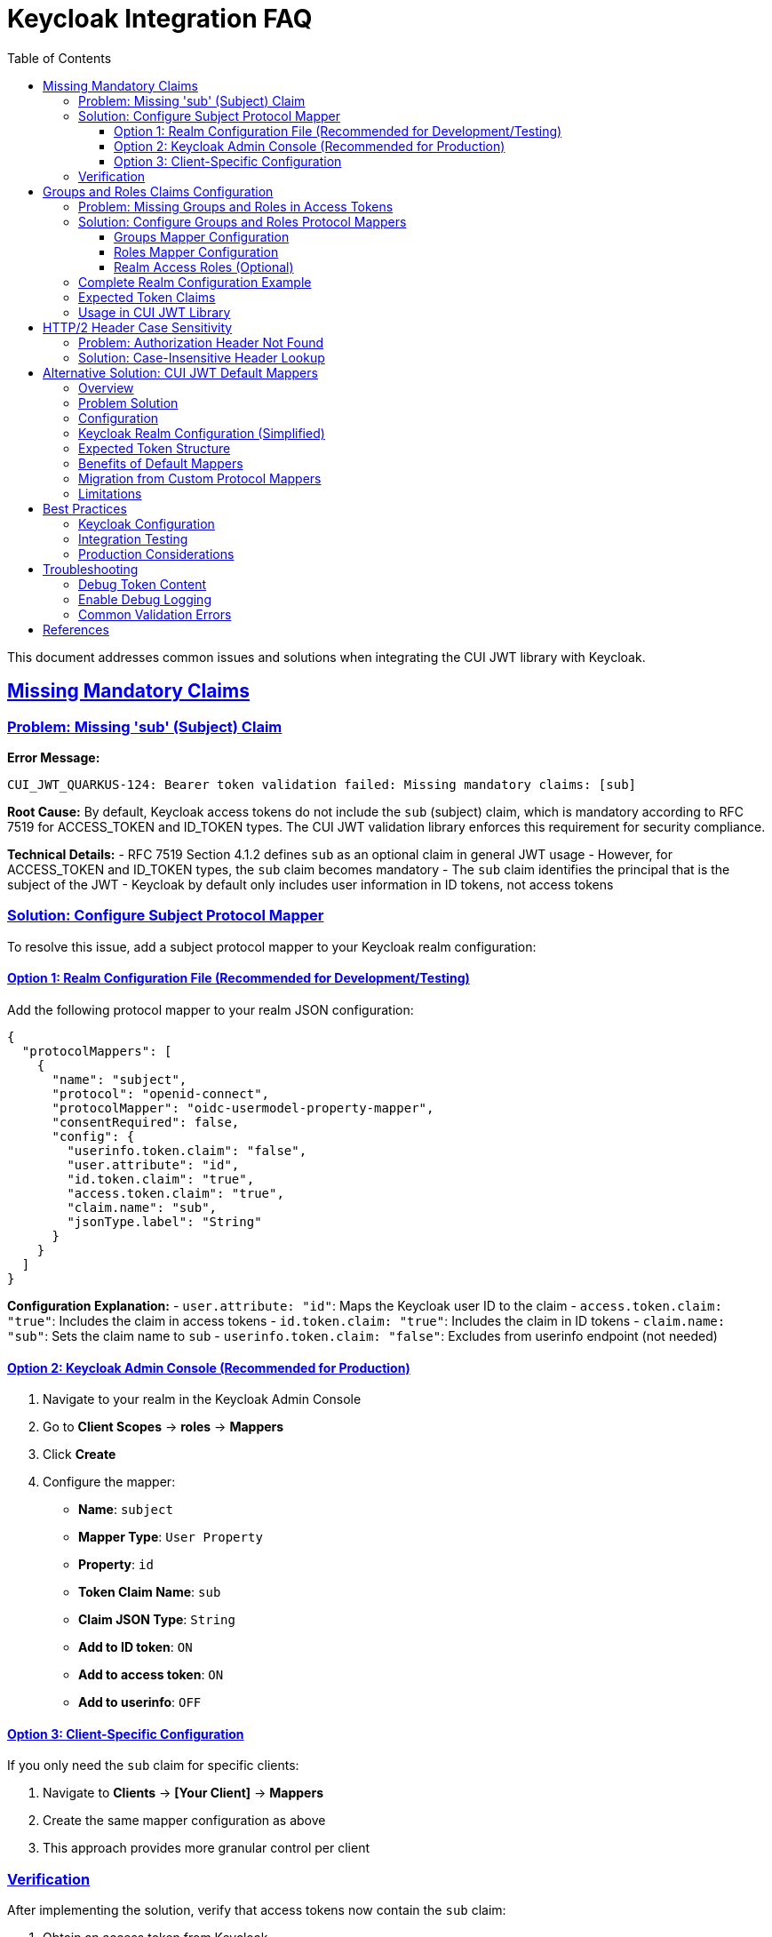 = Keycloak Integration FAQ
:toc:
:toclevels: 3
:sectlinks:
:sectanchors:

This document addresses common issues and solutions when integrating the CUI JWT library with Keycloak.

== Missing Mandatory Claims

=== Problem: Missing 'sub' (Subject) Claim

*Error Message:*
----
CUI_JWT_QUARKUS-124: Bearer token validation failed: Missing mandatory claims: [sub]
----

*Root Cause:*
By default, Keycloak access tokens do not include the `sub` (subject) claim, which is mandatory according to RFC 7519 for ACCESS_TOKEN and ID_TOKEN types. The CUI JWT validation library enforces this requirement for security compliance.

*Technical Details:*
- RFC 7519 Section 4.1.2 defines `sub` as an optional claim in general JWT usage
- However, for ACCESS_TOKEN and ID_TOKEN types, the `sub` claim becomes mandatory
- The `sub` claim identifies the principal that is the subject of the JWT
- Keycloak by default only includes user information in ID tokens, not access tokens

=== Solution: Configure Subject Protocol Mapper

To resolve this issue, add a subject protocol mapper to your Keycloak realm configuration:

==== Option 1: Realm Configuration File (Recommended for Development/Testing)

Add the following protocol mapper to your realm JSON configuration:

[source,json]
----
{
  "protocolMappers": [
    {
      "name": "subject",
      "protocol": "openid-connect",
      "protocolMapper": "oidc-usermodel-property-mapper",
      "consentRequired": false,
      "config": {
        "userinfo.token.claim": "false",
        "user.attribute": "id",
        "id.token.claim": "true",
        "access.token.claim": "true",
        "claim.name": "sub",
        "jsonType.label": "String"
      }
    }
  ]
}
----

*Configuration Explanation:*
- `user.attribute: "id"`: Maps the Keycloak user ID to the claim
- `access.token.claim: "true"`: Includes the claim in access tokens
- `id.token.claim: "true"`: Includes the claim in ID tokens
- `claim.name: "sub"`: Sets the claim name to `sub`
- `userinfo.token.claim: "false"`: Excludes from userinfo endpoint (not needed)

==== Option 2: Keycloak Admin Console (Recommended for Production)

1. Navigate to your realm in the Keycloak Admin Console
2. Go to *Client Scopes* → *roles* → *Mappers*
3. Click *Create*
4. Configure the mapper:
   - *Name*: `subject`
   - *Mapper Type*: `User Property`
   - *Property*: `id`
   - *Token Claim Name*: `sub`
   - *Claim JSON Type*: `String`
   - *Add to ID token*: `ON`
   - *Add to access token*: `ON`
   - *Add to userinfo*: `OFF`

==== Option 3: Client-Specific Configuration

If you only need the `sub` claim for specific clients:

1. Navigate to *Clients* → *[Your Client]* → *Mappers*
2. Create the same mapper configuration as above
3. This approach provides more granular control per client

=== Verification

After implementing the solution, verify that access tokens now contain the `sub` claim:

1. Obtain an access token from Keycloak
2. Decode the JWT (using tools like jwt.io)
3. Verify the payload contains: `"sub": "user-id-value"`

Example expected token payload:
[source,json]
----
{
  "exp": 1641234567,
  "iat": 1641230967,
  "jti": "token-id",
  "iss": "https://your-keycloak/auth/realms/your-realm",
  "aud": "your-client",
  "sub": "12345678-abcd-1234-efgh-123456789012",
  "typ": "Bearer",
  "azp": "your-client",
  "scope": "openid profile email"
}
----

== Groups and Roles Claims Configuration

=== Problem: Missing Groups and Roles in Access Tokens

*Symptoms:*
- Authorization fails when checking for specific roles or groups
- `BearerTokenStatus.CONSTRAINT_VIOLATION` errors for missing roles/groups
- Empty or missing `groups` and `roles` claims in access tokens

*Root Cause:*
Similar to the subject claim issue, Keycloak doesn't automatically include user groups and roles in access tokens. These claims need to be explicitly configured through protocol mappers.

=== Solution: Configure Groups and Roles Protocol Mappers

The CUI JWT library expects groups and roles to be available in access tokens for authorization decisions. Configure the following protocol mappers:

==== Groups Mapper Configuration

Add this groups mapper to include user group memberships:

[source,json]
----
{
  "name": "groups",
  "protocol": "openid-connect",
  "protocolMapper": "oidc-group-membership-mapper",
  "consentRequired": false,
  "config": {
    "full.path": "false",
    "id.token.claim": "true",
    "access.token.claim": "true",
    "claim.name": "groups",
    "userinfo.token.claim": "true"
  }
}
----

*Configuration Details:*
- `full.path: "false"`: Only include group name, not full path (e.g., "test-group" instead of "/test-group")
- `access.token.claim: "true"`: Include groups in access tokens
- `claim.name: "groups"`: Set claim name to `groups` (expected by CUI JWT library)

==== Roles Mapper Configuration

Add this roles mapper to include realm roles:

[source,json]
----
{
  "name": "roles",
  "protocol": "openid-connect",
  "protocolMapper": "oidc-usermodel-realm-role-mapper",
  "consentRequired": false,
  "config": {
    "user.attribute": "foo",
    "access.token.claim": "true",
    "claim.name": "roles",
    "jsonType.label": "String",
    "multivalued": "true"
  }
}
----

*Configuration Details:*
- `multivalued: "true"`: Roles are returned as an array
- `access.token.claim: "true"`: Include roles in access tokens
- `claim.name: "roles"`: Set claim name to `roles` (expected by CUI JWT library)

==== Realm Access Roles (Optional)

For compatibility with standard Keycloak token format, you may also want to include:

[source,json]
----
{
  "name": "realm roles",
  "protocol": "openid-connect",
  "protocolMapper": "oidc-usermodel-realm-role-mapper",
  "consentRequired": false,
  "config": {
    "user.attribute": "foo",
    "access.token.claim": "true",
    "claim.name": "realm_access.roles",
    "jsonType.label": "String",
    "multivalued": "true"
  }
}
----

=== Complete Realm Configuration Example

Here's a complete example showing users, groups, and roles configuration:

[source,json]
----
{
  "users": [
    {
      "username": "test-user",
      "enabled": true,
      "realmRoles": ["user"],           // Assign realm roles
      "groups": ["/test-group"]         // Assign to groups
    }
  ],
  "groups": [
    {
      "name": "test-group",
      "path": "/test-group",
      "attributes": {},
      "realmRoles": [],
      "clientRoles": {},
      "subGroups": []
    }
  ],
  "roles": {
    "realm": [
      {
        "name": "user",
        "description": "Standard user role"
      }
    ]
  }
}
----

=== Expected Token Claims

After proper configuration, your access tokens should contain:

[source,json]
----
{
  "sub": "user-id",
  "groups": ["test-group"],
  "roles": ["user"],
  "realm_access": {
    "roles": ["user"]
  },
  // ... other claims
}
----

=== Usage in CUI JWT Library

The configured claims work with the library's authorization annotations:

[source,java]
----
@Inject
@BearerToken(
    requiredRoles = {"user"},           // Checks 'roles' claim
    requiredGroups = {"test-group"}     // Checks 'groups' claim
)
BearerTokenResult tokenResult;
----

== HTTP/2 Header Case Sensitivity

=== Problem: Authorization Header Not Found

*Symptoms:*
- Authorization header sometimes not detected
- Inconsistent behavior between HTTP/1.1 and HTTP/2
- Bearer token extraction fails intermittently

*Root Cause:*
HTTP/2 normalizes all header names to lowercase as per RFC 7540 Section 8.1.2, while HTTP/1.1 headers are case-insensitive but often sent in mixed case. The original implementation used case-sensitive header lookup.

=== Solution: Case-Insensitive Header Lookup

The CUI JWT library has been updated to handle headers in a case-insensitive manner:

[source,java]
----
// Before (case-sensitive, problematic)
List<String> authHeaders = headerMap.get("Authorization");

// After (case-insensitive, compatible)
List<String> authHeaders = null;
for (Map.Entry<String, List<String>> entry : headerMap.entrySet()) {
    if ("Authorization".equalsIgnoreCase(entry.getKey())) {
        authHeaders = entry.getValue();
        break;
    }
}
----

*Benefits:*
- Compatible with both HTTP/1.1 and HTTP/2
- Handles various header case formats: `Authorization`, `authorization`, `AUTHORIZATION`
- Follows RFC 7230 Section 3.2 (case-insensitive header names)

== Alternative Solution: CUI JWT Default Mappers

=== Overview

Starting with CUI JWT library version 1.0, you can use built-in Keycloak default mappers instead of configuring custom protocol mappers in Keycloak. This approach simplifies deployment and eliminates the need for realm-specific protocol mapper configuration.

=== Problem Solution

The CUI JWT library now includes two configurable claim mappers specifically designed for Keycloak's default token structure:

1. **Default Roles Mapper**: Maps `realm_access.roles` to the expected `roles` claim
2. **Default Groups Mapper**: Processes Keycloak's standard `groups` claim format

=== Configuration

Enable the default mappers in your application configuration:

[source,properties]
----
# Enable Keycloak default roles mapper
cui.jwt.keycloak.mappers.default-roles.enabled=true

# Enable Keycloak default groups mapper  
cui.jwt.keycloak.mappers.default-groups.enabled=true
----

=== Keycloak Realm Configuration (Simplified)

With default mappers enabled, you only need Keycloak's standard configuration:

[source,json]
----
{
  "protocolMappers": [
    {
      "name": "subject",
      "protocol": "openid-connect",
      "protocolMapper": "oidc-usermodel-property-mapper",
      "consentRequired": false,
      "config": {
        "userinfo.token.claim": "false",
        "user.attribute": "id",
        "id.token.claim": "true",
        "access.token.claim": "true",
        "claim.name": "sub",
        "jsonType.label": "String"
      }
    },
    {
      "name": "groups",
      "protocol": "openid-connect",
      "protocolMapper": "oidc-group-membership-mapper",
      "consentRequired": false,
      "config": {
        "full.path": "false",
        "id.token.claim": "true",
        "access.token.claim": "true",
        "claim.name": "groups",
        "userinfo.token.claim": "true"
      }
    },
    {
      "name": "realm roles",
      "protocol": "openid-connect",
      "protocolMapper": "oidc-usermodel-realm-role-mapper",
      "consentRequired": false,
      "config": {
        "user.attribute": "foo",
        "access.token.claim": "true",
        "claim.name": "realm_access.roles",
        "jsonType.label": "String",
        "multivalued": "true"
      }
    }
  ]
}
----

=== Expected Token Structure

With this configuration, Keycloak will produce tokens with the standard structure:

[source,json]
----
{
  "sub": "user-id",
  "groups": ["test-group"],
  "realm_access": {
    "roles": ["user"]
  },
  // ... other claims
}
----

The CUI JWT library's default mappers will automatically:
- Extract roles from `realm_access.roles` and make them available as `roles`
- Process the `groups` claim as-is for authorization decisions

=== Benefits of Default Mappers

1. **Simplified Deployment**: No need to modify Keycloak realm configurations
2. **Consistent Behavior**: Works with Keycloak's out-of-the-box token structure
3. **Easier Maintenance**: Reduces realm-specific protocol mapper complexity
4. **Better Portability**: Applications work with standard Keycloak installations

=== Migration from Custom Protocol Mappers

If you currently use custom protocol mappers, you can migrate to default mappers:

1. Remove the custom `roles` protocol mapper from your realm
2. Ensure the standard `realm_access.roles` mapper is configured
3. Enable `cui.jwt.keycloak.mappers.default-roles.enabled=true`
4. Test that role-based authorization continues to work

=== Limitations

- Default mappers only work with realm roles (not client roles)
- Groups mapper expects Keycloak's standard groups claim format
- Both mappers are applied to all configured issuers when enabled

== Best Practices

=== Keycloak Configuration

1. **Always include subject claims** in access tokens for RFC compliance
2. **Use client scopes** for reusable mapper configurations
3. **Consider default mappers** for simplified Keycloak integration
4. **Test token content** in development environments before production deployment
5. **Monitor token sizes** when adding claims to avoid performance issues

=== Integration Testing

1. **Test with both HTTP/1.1 and HTTP/2** to ensure header compatibility
2. **Verify token claims** match your application's requirements
3. **Test case variations** of Authorization headers
4. **Validate token expiration** handling in integration tests

=== Production Considerations

1. **Document required claims** for your Keycloak administrators
2. **Monitor token validation metrics** for debugging authentication issues
3. **Use structured logging** to track JWT validation failures
4. **Implement proper error handling** for missing or invalid claims

== Troubleshooting

=== Debug Token Content

Use this command to decode and inspect JWT tokens:
[source,bash]
----
echo "your-jwt-token" | cut -d. -f2 | base64 -d | jq .
----

=== Enable Debug Logging

Add to your application configuration:
[source,properties]
----
quarkus.log.category."de.cuioss.jwt".level=DEBUG
----

=== Common Validation Errors

|===
|Error |Cause |Solution

|Missing mandatory claims: [sub]
|Keycloak not configured to include subject
|Add subject protocol mapper

|Bearer token missing or invalid
|Authorization header not found
|Check HTTP client header case

|Token validation failed: Invalid issuer
|Keycloak issuer URL mismatch
|Verify issuer configuration

|Token expired
|Clock skew or expired tokens
|Check time synchronization and token TTL
|===

== References

- https://tools.ietf.org/html/rfc7519[RFC 7519: JSON Web Token (JWT)]
- https://tools.ietf.org/html/rfc7540#section-8.1.2[RFC 7540: HTTP/2 Header Compression]
- https://tools.ietf.org/html/rfc7230#section-3.2[RFC 7230: HTTP/1.1 Message Syntax]
- https://www.keycloak.org/docs/latest/server_admin/index.html#_protocol-mappers[Keycloak Protocol Mappers Documentation]
